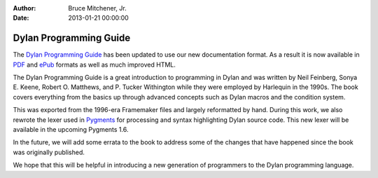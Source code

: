 :Author: Bruce Mitchener, Jr.
:Date: 2013-01-21 00:00:00

Dylan Programming Guide
=======================

The `Dylan Programming Guide`_ has been updated to
use our new documentation format.  As a result it is
now available in `PDF`_ and `ePub`_ formats as well
as much improved HTML.

The Dylan Programming Guide is a great introduction
to programming in Dylan and was written by Neil
Feinberg, Sonya E. Keene, Robert O. Matthews, and
P. Tucker Withington while they were employed by
Harlequin in the 1990s.  The book covers everything
from the basics up through advanced concepts such as
Dylan macros and the condition system.

This was exported from the 1996-era Framemaker files
and largely reformatted by hand.  During this work,
we also rewrote the lexer used in `Pygments`_ for
processing and syntax highlighting Dylan source code.
This new lexer will be available in the upcoming
Pygments 1.6.

In the future, we will add some errata to the book to
address some of the changes that have happened since
the book was originally published.

We hope that this will be helpful in introducing a
new generation of programmers to the Dylan programming
language.

.. _Dylan Programming Guide: http://opendylan.org/books/dpg/
.. _PDF: http://opendylan.org/books/dpg/DylanProgramming.pdf
.. _ePub: http://opendylan.org/books/dpg/DylanProgramming.epub
.. _Pygments: http://pygments.org/
